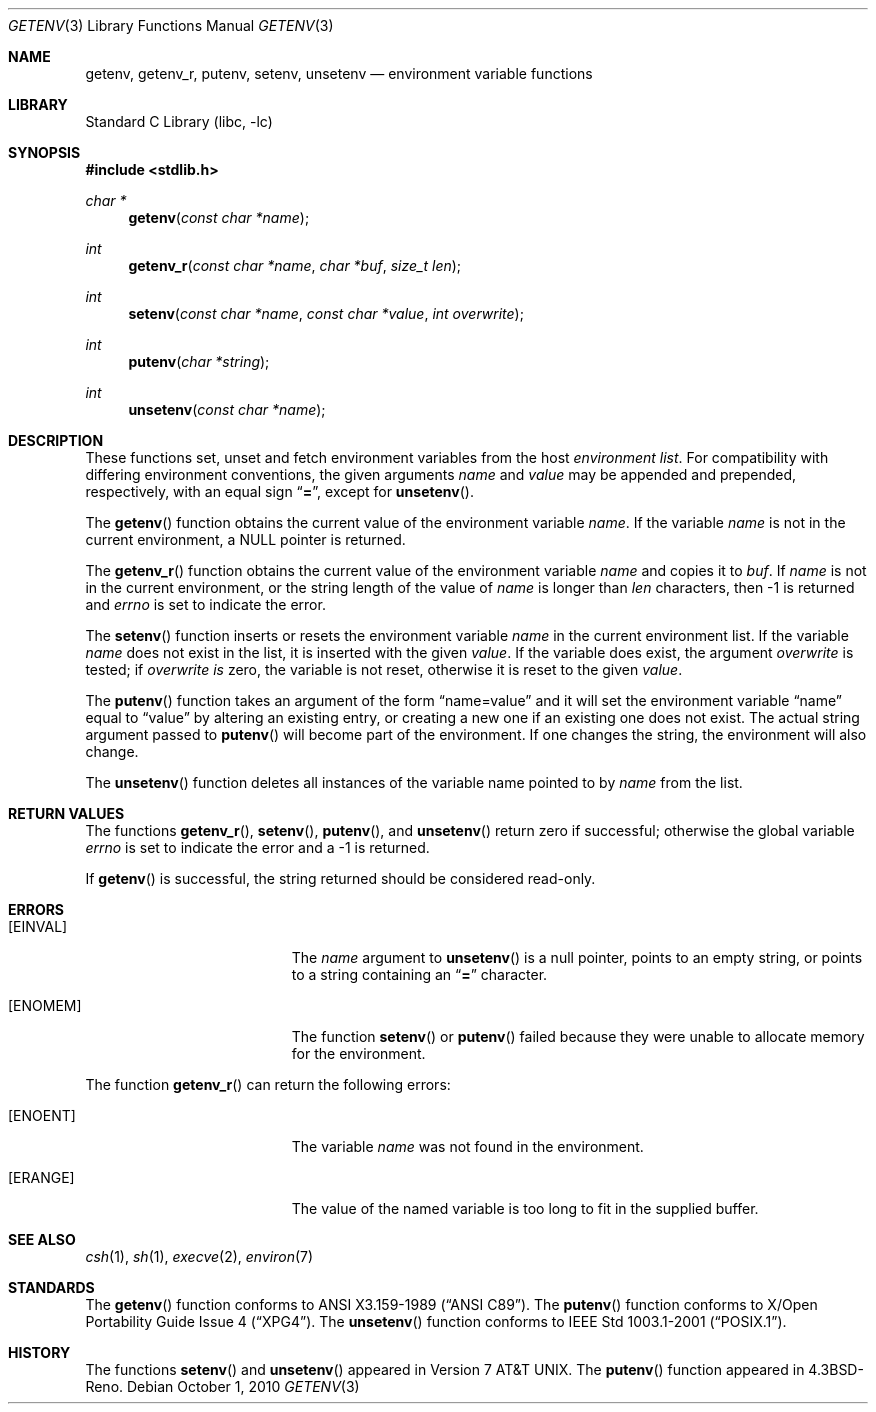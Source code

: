 .\"	$NetBSD: getenv.3,v 1.22 2010/10/01 20:57:50 wiz Exp $
.\"
.\" Copyright (c) 1988, 1991, 1993
.\"	The Regents of the University of California.  All rights reserved.
.\"
.\" This code is derived from software contributed to Berkeley by
.\" the American National Standards Committee X3, on Information
.\" Processing Systems.
.\"
.\" Redistribution and use in source and binary forms, with or without
.\" modification, are permitted provided that the following conditions
.\" are met:
.\" 1. Redistributions of source code must retain the above copyright
.\"    notice, this list of conditions and the following disclaimer.
.\" 2. Redistributions in binary form must reproduce the above copyright
.\"    notice, this list of conditions and the following disclaimer in the
.\"    documentation and/or other materials provided with the distribution.
.\" 3. Neither the name of the University nor the names of its contributors
.\"    may be used to endorse or promote products derived from this software
.\"    without specific prior written permission.
.\"
.\" THIS SOFTWARE IS PROVIDED BY THE REGENTS AND CONTRIBUTORS ``AS IS'' AND
.\" ANY EXPRESS OR IMPLIED WARRANTIES, INCLUDING, BUT NOT LIMITED TO, THE
.\" IMPLIED WARRANTIES OF MERCHANTABILITY AND FITNESS FOR A PARTICULAR PURPOSE
.\" ARE DISCLAIMED.  IN NO EVENT SHALL THE REGENTS OR CONTRIBUTORS BE LIABLE
.\" FOR ANY DIRECT, INDIRECT, INCIDENTAL, SPECIAL, EXEMPLARY, OR CONSEQUENTIAL
.\" DAMAGES (INCLUDING, BUT NOT LIMITED TO, PROCUREMENT OF SUBSTITUTE GOODS
.\" OR SERVICES; LOSS OF USE, DATA, OR PROFITS; OR BUSINESS INTERRUPTION)
.\" HOWEVER CAUSED AND ON ANY THEORY OF LIABILITY, WHETHER IN CONTRACT, STRICT
.\" LIABILITY, OR TORT (INCLUDING NEGLIGENCE OR OTHERWISE) ARISING IN ANY WAY
.\" OUT OF THE USE OF THIS SOFTWARE, EVEN IF ADVISED OF THE POSSIBILITY OF
.\" SUCH DAMAGE.
.\"
.\"     from: @(#)getenv.3	8.2 (Berkeley) 12/11/93
.\"
.Dd October 1, 2010
.Dt GETENV 3
.Os
.Sh NAME
.Nm getenv ,
.Nm getenv_r ,
.Nm putenv ,
.Nm setenv ,
.Nm unsetenv
.Nd environment variable functions
.Sh LIBRARY
.Lb libc
.Sh SYNOPSIS
.In stdlib.h
.Ft char *
.Fn getenv "const char *name"
.Ft int
.Fn getenv_r "const char *name" "char *buf" "size_t len"
.Ft int
.Fn setenv "const char *name" "const char *value" "int overwrite"
.Ft int
.Fn putenv "char *string"
.Ft int
.Fn unsetenv "const char *name"
.Sh DESCRIPTION
These functions set, unset and fetch environment variables from the
host
.Em environment list .
For compatibility with differing environment conventions,
the given arguments
.Ar name
and
.Ar value
may be appended and prepended,
respectively,
with an equal sign
.Dq Li \&= ,
except for
.Fn unsetenv .
.Pp
The
.Fn getenv
function obtains the current value of the environment variable
.Ar name .
If the variable
.Ar name
is not in the current environment, a
.Dv NULL
pointer is returned.
.Pp
The
.Fn getenv_r
function obtains the current value of the environment variable
.Fa name
and copies it to
.Fa buf .
If
.Fa name
is not in the current environment, or the string length of the value of
.Fa name
is longer than
.Fa len
characters, then \-1 is returned and
.Va errno
is set to indicate the error.
.Pp
The
.Fn setenv
function inserts or resets the environment variable
.Ar name
in the current environment list.
If the variable
.Ar name
does not exist in the list,
it is inserted with the given
.Ar value .
If the variable does exist, the argument
.Ar overwrite
is tested; if
.Ar overwrite is
zero, the
variable is not reset, otherwise it is reset
to the given
.Ar value .
.Pp
The
.Fn putenv
function takes an argument of the form
.Dq name=value
and it will set the environment variable
.Dq name
equal to
.Dq value
by altering an existing entry, or creating a new one if an existing
one does not exist.
The actual string argument passed to
.Fn putenv
will become part of the environment.
If one changes the string, the environment will also change.
.Pp
The
.Fn unsetenv
function
deletes all instances of the variable name pointed to by
.Fa name
from the list.
.Sh RETURN VALUES
The functions
.Fn getenv_r ,
.Fn setenv ,
.Fn putenv ,
and
.Fn unsetenv
return zero if successful; otherwise the global variable
.Va errno
is set to indicate the error and a
\-1 is returned.
.Pp
If
.Fn getenv
is successful, the string returned should be considered read-only.
.Sh ERRORS
.Bl -tag -width Er
.It Bq Er EINVAL
The
.Fa name
argument to
.Fn unsetenv
is a null pointer, points to an empty string, or points to a string
containing an
.Dq Li \&=
character.
.It Bq Er ENOMEM
The function
.Fn setenv
or
.Fn putenv
failed because they were unable to allocate memory for the environment.
.El
.Pp
The function
.Fn getenv_r
can return the following errors:
.Bl -tag -width Er
.It Bq Er ENOENT
The variable
.Fa name
was not found in the environment.
.It Bq Er ERANGE
The value of the named variable is too long to fit in the supplied buffer.
.El
.Sh SEE ALSO
.Xr csh 1 ,
.Xr sh 1 ,
.Xr execve 2 ,
.Xr environ 7
.Sh STANDARDS
The
.Fn getenv
function conforms to
.St -ansiC .
The
.Fn putenv
function conforms to
.St -xpg4 .
The
.Fn unsetenv
function conforms to
.St -p1003.1-2001 .
.Sh HISTORY
The functions
.Fn setenv
and
.Fn unsetenv
appeared in
.At v7 .
The
.Fn putenv
function appeared in
.Bx 4.3 Reno .
